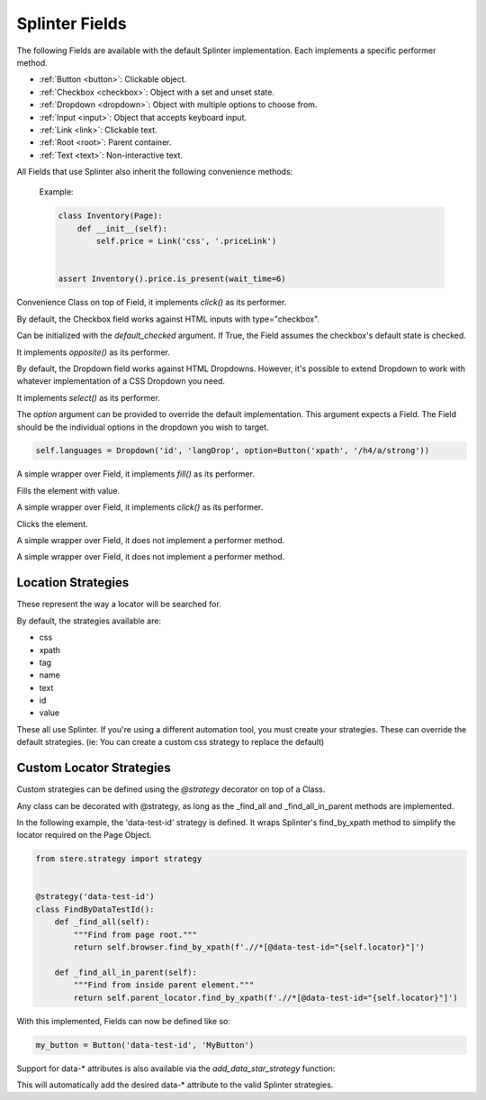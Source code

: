 Splinter Fields
~~~~~~~~~~~~~~~

The following Fields are available with the default Splinter implementation.
Each implements a specific performer method.

- :ref:`Button <button>`: Clickable object.
- :ref:`Checkbox <checkbox>`: Object with a set and unset state.
- :ref:`Dropdown <dropdown>`: Object with multiple options to choose from.
- :ref:`Input <input>`: Object that accepts keyboard input.
- :ref:`Link <link>`: Clickable text.
- :ref:`Root <root>`: Parent container.
- :ref:`Text <text>`: Non-interactive text.

All Fields that use Splinter also inherit the following convenience methods:

  .. automethod:: stere.strategy.splinter.SplinterBase.is_present()
  .. automethod:: stere.strategy.splinter.SplinterBase.is_not_present()
  .. automethod:: stere.strategy.splinter.SplinterBase.is_visible()
  .. automethod:: stere.strategy.splinter.SplinterBase.is_not_visible()

  Example:

  .. code-block:: python

      class Inventory(Page):
          def __init__(self):
              self.price = Link('css', '.priceLink')


      assert Inventory().price.is_present(wait_time=6)


.. _button:
.. class:: stere.fields.Button()

  Convenience Class on top of Field, it implements `click()` as its performer.

  .. automethod:: stere.fields.Button.click()


.. _checkbox:
.. class:: stere.fields.Checkbox()

  By default, the Checkbox field works against HTML inputs with type="checkbox".

  Can be initialized with the `default_checked` argument. If True, the Field assumes the checkbox's default state is checked.

  It implements `opposite()` as its performer.

  .. automethod:: stere.fields.Checkbox.set_to()

  .. automethod:: stere.fields.Checkbox.toggle()

  .. automethod:: stere.fields.Checkbox.opposite()


.. _dropdown:
.. class:: stere.fields.Dropdown()

  By default, the Dropdown field works against HTML Dropdowns.
  However, it's possible to extend Dropdown to work with whatever implementation of a CSS Dropdown you need.

  It implements `select()` as its performer.

  The `option` argument can be provided to override the default implementation.
  This argument expects a Field. The Field should be the individual options in the dropdown you wish to target.

  .. code-block:: python

      self.languages = Dropdown('id', 'langDrop', option=Button('xpath', '/h4/a/strong'))


  .. automethod:: stere.fields.Dropdown.options()

  .. automethod:: stere.fields.Dropdown.select()


.. _input:
.. class:: stere.fields.Input()

  A simple wrapper over Field, it implements `fill()` as its performer.

  .. automethod:: stere.fields.Input.fill()

  Fills the element with value.


.. _link:
.. class:: stere.fields.Link()

  A simple wrapper over Field, it implements `click()` as its performer.

  .. automethod:: stere.fields.Link.click()

  Clicks the element.


.. _root:
.. class:: stere.fields.Root()

  A simple wrapper over Field, it does not implement a performer method.


.. _text:
.. class:: stere.fields.Text()

  A simple wrapper over Field, it does not implement a performer method.


Location Strategies
-------------------
.. _location_strategies:

These represent the way a locator will be searched for.

By default, the strategies available are:

- css
- xpath
- tag
- name
- text
- id
- value

These all use Splinter. If you're using a different automation tool, you must create your strategies. These can override the default strategies. (ie: You can create a custom css strategy to replace the default)


Custom Locator Strategies
-------------------------

Custom strategies can be defined using the `@strategy` decorator on top of a Class.

Any class can be decorated with @strategy, as long as the _find_all and _find_all_in_parent methods are implemented.

In the following example, the 'data-test-id' strategy is defined.
It wraps Splinter's find_by_xpath method to simplify the locator required on the Page Object.


.. code-block:: python

    from stere.strategy import strategy


    @strategy('data-test-id')
    class FindByDataTestId():
        def _find_all(self):
            """Find from page root."""
            return self.browser.find_by_xpath(f'.//*[@data-test-id="{self.locator}"]')

        def _find_all_in_parent(self):
            """Find from inside parent element."""
            return self.parent_locator.find_by_xpath(f'.//*[@data-test-id="{self.locator}"]')


With this implemented, Fields can now be defined like so:

.. code-block:: python

    my_button = Button('data-test-id', 'MyButton')


Support for data-* attributes is also available via the `add_data_star_strategy` function:

.. code-block:: python
    from stere.strategy import add_data_star_strategy


    add_data_star_strategy('data-test-id')

This will automatically add the desired data-* attribute to the valid Splinter strategies.
